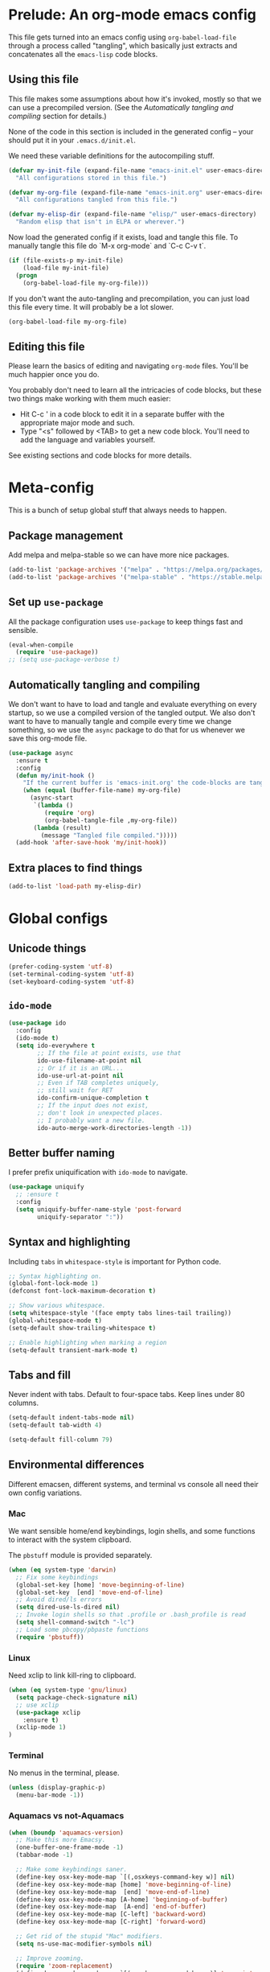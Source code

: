 * Prelude: An org-mode emacs config

This file gets turned into an emacs config using ~org-babel-load-file~
through a process called "tangling", which basically just extracts and
concatenates all the =emacs-lisp= code blocks.

** Using this file

This file makes some assumptions about how it's invoked, mostly so that we can
use a precompiled version. (See the [[Automatically tangling and compiling]]
section for details.)

None of the code in this section is included in the generated config -- your
should put it in your =.emacs.d/init.el=.

We need these variable definitions for the autocompiling stuff.

#+BEGIN_SRC emacs-lisp :tangle no
  (defvar my-init-file (expand-file-name "emacs-init.el" user-emacs-directory)
    "All configurations stored in this file.")

  (defvar my-org-file (expand-file-name "emacs-init.org" user-emacs-directory)
    "All configurations tangled from this file.")

  (defvar my-elisp-dir (expand-file-name "elisp/" user-emacs-directory)
    "Random elisp that isn't in ELPA or wherever.")
#+END_SRC

Now load the generated config if it exists, load and tangle this file.
To manually tangle this file do `M-x org-mode` and `C-c C-v t`.

#+BEGIN_SRC emacs-lisp :tangle no
  (if (file-exists-p my-init-file)
      (load-file my-init-file)
    (progn
      (org-babel-load-file my-org-file)))
#+END_SRC

If you don't want the auto-tangling and precompilation, you can just load this
file every time. It will probably be a lot slower.

#+BEGIN_SRC emacs-lisp :tangle no
  (org-babel-load-file my-org-file)
#+END_SRC

** Editing this file

Please learn the basics of editing and navigating =org-mode= files. You'll be
much happier once you do.

You probably don't need to learn all the intricacies of code blocks, but these
two things make working with them much easier:
  - Hit C-c ' in a code block to edit it in a separate buffer with the
    appropriate major mode and such.
  - Type "<s" followed by <TAB> to get a new code block. You'll need to add the
    language and variables yourself.

See existing sections and code blocks for more details.

* Meta-config

This is a bunch of setup global stuff that always needs to happen.

** Package management

Add melpa and melpa-stable so we can have more nice packages.

#+BEGIN_SRC emacs-lisp :tangle yes
  (add-to-list 'package-archives '("melpa" . "https://melpa.org/packages/") t)
  (add-to-list 'package-archives '("melpa-stable" . "https://stable.melpa.org/packages/") t)
#+END_SRC

** Set up =use-package=

All the package configuration uses =use-package= to keep things fast and
sensible.

#+BEGIN_SRC emacs-lisp :tangle yes
  (eval-when-compile
    (require 'use-package))
  ;; (setq use-package-verbose t)
#+END_SRC

** Automatically tangling and compiling

We don't want to have to load and tangle and evaluate everything on
every startup, so we use a compiled version of the tangled output. We
also don't want to have to manually tangle and compile every time we
change something, so we use the =async= package to do that for us
whenever we save this org-mode file.

#+BEGIN_SRC emacs-lisp :tangle yes
  (use-package async
    :ensure t
    :config
    (defun my/init-hook ()
      "If the current buffer is 'emacs-init.org' the code-blocks are tangled."
      (when (equal (buffer-file-name) my-org-file)
        (async-start
         `(lambda ()
            (require 'org)
            (org-babel-tangle-file ,my-org-file))
         (lambda (result)
           (message "Tangled file compiled.")))))
    (add-hook 'after-save-hook 'my/init-hook))
#+END_SRC

** Extra places to find things

#+BEGIN_SRC emacs-lisp :tangle yes
  (add-to-list 'load-path my-elisp-dir)
#+END_SRC

* Global configs


** Unicode things

#+BEGIN_SRC emacs-lisp :tangle yes
  (prefer-coding-system 'utf-8)
  (set-terminal-coding-system 'utf-8)
  (set-keyboard-coding-system 'utf-8)
#+END_SRC

** =ido-mode=

#+BEGIN_SRC emacs-lisp :tangle yes
  (use-package ido
    :config
    (ido-mode t)
    (setq ido-everywhere t
          ;; If the file at point exists, use that
          ido-use-filename-at-point nil
          ;; Or if it is an URL...
          ido-use-url-at-point nil
          ;; Even if TAB completes uniquely,
          ;; still wait for RET
          ido-confirm-unique-completion t
          ;; If the input does not exist,
          ;; don't look in unexpected places.
          ;; I probably want a new file.
          ido-auto-merge-work-directories-length -1))
#+END_SRC

** Better buffer naming

I prefer prefix uniquification with =ido-mode= to navigate.

#+BEGIN_SRC emacs-lisp :tangle yes
  (use-package uniquify
    ;; :ensure t
    :config
    (setq uniquify-buffer-name-style 'post-forward
          uniquify-separator ":"))
#+END_SRC

** Syntax and highlighting

Including ~tabs~ in ~whitespace-style~ is important for Python code.

#+BEGIN_SRC emacs-lisp :tangle yes
  ;; Syntax highlighting on.
  (global-font-lock-mode 1)
  (defconst font-lock-maximum-decoration t)

  ;; Show various whitespace.
  (setq whitespace-style '(face empty tabs lines-tail trailing))
  (global-whitespace-mode t)
  (setq-default show-trailing-whitespace t)

  ;; Enable highlighting when marking a region
  (setq-default transient-mark-mode t)
#+END_SRC

** Tabs and fill

Never indent with tabs. Default to four-space tabs. Keep lines under 80 columns.

#+BEGIN_SRC emacs-lisp :tangle yes
  (setq-default indent-tabs-mode nil)
  (setq-default tab-width 4)

  (setq-default fill-column 79)
#+END_SRC

** Environmental differences

Different emacsen, different systems, and terminal vs console all need their
own config variations.

*** Mac

We want sensible home/end keybindings, login shells, and some functions to
interact with the system clipboard.

The =pbstuff= module is provided separately.

#+BEGIN_SRC emacs-lisp :tangle no
  (when (eq system-type 'darwin)
    ;; Fix some keybindings
    (global-set-key [home] 'move-beginning-of-line)
    (global-set-key  [end] 'move-end-of-line)
    ;; Avoid dired/ls errors
    (setq dired-use-ls-dired nil)
    ;; Invoke login shells so that .profile or .bash_profile is read
    (setq shell-command-switch "-lc")
    ;; Load some pbcopy/pbpaste functions
    (require 'pbstuff))
#+END_SRC

*** Linux

Need xclip to link kill-ring to clipboard.

#+BEGIN_SRC emacs-lisp :tangle yes
  (when (eq system-type 'gnu/linux)
    (setq package-check-signature nil)
    ;; use xclip
    (use-package xclip
      :ensure t)
    (xclip-mode 1)
  )
#+END_SRC

*** Terminal

No menus in the terminal, please.

#+BEGIN_SRC emacs-lisp :tangle yes
  (unless (display-graphic-p)
    (menu-bar-mode -1))
#+END_SRC

*** Aquamacs vs not-Aquamacs

#+BEGIN_SRC emacs-lisp :tangle yes
  (when (boundp 'aquamacs-version)
    ;; Make this more Emacsy.
    (one-buffer-one-frame-mode -1)
    (tabbar-mode -1)

    ;; Make some keybindings saner.
    (define-key osx-key-mode-map `[(,osxkeys-command-key w)] nil)
    (define-key osx-key-mode-map [home] 'move-beginning-of-line)
    (define-key osx-key-mode-map  [end] 'move-end-of-line)
    (define-key osx-key-mode-map [A-home] 'beginning-of-buffer)
    (define-key osx-key-mode-map  [A-end] 'end-of-buffer)
    (define-key osx-key-mode-map [C-left] 'backward-word)
    (define-key osx-key-mode-map [C-right] 'forward-word)

    ;; Get rid of the stupid "Mac" modifiers.
    (setq ns-use-mac-modifier-symbols nil)

    ;; Improve zooming.
    (require 'zoom-replacement)
    (define-key osx-key-mode-map `[(,osxkeys-command-key =)] 'zoom-interactive)
    (define-key osx-key-mode-map `[(,osxkeys-command-key +)] 'zoom-interactive)
    (define-key osx-key-mode-map `[(,osxkeys-command-key -)] 'zoom-interactive-out))

  (unless (boundp 'aquamacs-version)
    (when (display-graphic-p)
      ;; Nicer font.
      (set-face-attribute
       'default nil
       :family "Inconsolata" :height 140 :weight 'normal)))
#+END_SRC

** Miscellaneous bits

#+BEGIN_SRC emacs-lisp :tangle yes
  ;; Autorevert to make VCS nicer
  (global-auto-revert-mode 1)

  ;; One space between sentences, please.
  (setq sentence-end-double-space nil)

  ;; Undo some cruft that may have been done.
  (cua-mode 0)
  (if window-system (tool-bar-mode 0))
  (setq inhibit-startup-screen t)

  ;; Better behaviour when started with multiple files.
  (setq inhibit-startup-buffer-menu t)
  (setq split-width-threshold 150)

  ;; Current point in mode bar.
  (line-number-mode t)
  (column-number-mode t)

  ;; Turn off backups (that's what VCS is for) and move auto-save out the way.
  (setq auto-save-default nil)
  (setq make-backup-files nil)

  ;; Can I have muliple cursors??
  (use-package multiple-cursors
    :ensure t)
  ;; Setting keybind for mc here for now. Do this better.
  (global-set-key (kbd "M-m") 'mc/edit-lines)
#+END_SRC

* Languages and other things

** gist

#+BEGIN_SRC emacs-lisp :tangle yes
  (setq-default gist-view-gist t)
#+END_SRC

** eglot

#+BEGIN_SRC emacs-lisp :tangle yes
(use-package eglot
  :custom
  ;; (eglot-send-changes-idle-time 60 "I'd rather not do this at all, but it's better than nothing.")
  (eglot-connect-timeout 60 "elixir-ls takes a while to start, sometimes.")
  :config
  (add-to-list 'eglot-server-programs '(elixir-ts-mode "elixir-ls"))
  (add-to-list 'eglot-stay-out-of 'eldoc)
  :hook ((python-ts-mode elixir-ts-mode kotlin-ts-mode) . eglot-ensure))
#+END_SRC

** Org

Not much here. I only started using =org-mode= for this, so it'll probably grow
over time.

#+BEGIN_SRC emacs-lisp :tangle yes
  (use-package org
    :config
    (setq org-src-fontify-natively t))
#+END_SRC

** Clojure

#+BEGIN_SRC emacs-lisp :tangle yes
  (use-package clojure-mode
    :ensure t
    :init
    (add-hook 'clojure-mode-hook #'enable-paredit-mode)
    :config
    (use-package flycheck-clj-kondo
      :ensure t))

  (use-package cider
    :ensure t
    :defer t)
#+END_SRC

** CSV

#+BEGIN_SRC emacs-lisp :tangle yes
  (use-package csv-mode
    :ensure t)
#+END_SRC

** Docker

#+BEGIN_SRC emacs-lisp :tangle yes
  (use-package dockerfile-mode
    :ensure t
    :mode "\\.docker$")
#+END_SRC

** Emacs-reveal

Presentation stuff. See https://gitlab.com/oer/emacs-reveal-howto for details.

Turns out this has an annoyingly long setup step that runs every startup, so
disable for now.

# #+BEGIN_SRC emacs-lisp :tangle yes
#   (use-package emacs-reveal
#     :load-path "third-party/emacs-reveal")
# #+END_SRC

** Go

#+BEGIN_SRC emacs-lisp :tangle yes
  (use-package lsp-mode
    :ensure t
    :commands lsp
    :config
    (setq lsp-prefer-flymake nil))  ;; Optional: Use lsp-mode instead of flymake for diagnostics

  (use-package go-mode
    :ensure t
    :hook ((go-mode . lsp)
           (go-mode
            . (lambda ()
                ;; Drop tabs from visible whitespace list
                (setq-local whitespace-style '(face empty lines-tail trailing))
                ;; Let LSP rewrite my file, because Go is too annoying otherwise
                (add-hook 'before-save-hook #'lsp-format-buffer nil 'local)
                (add-hook 'before-save-hook #'lsp-organize-imports nil 'local))))
    :config
    (add-to-list 'exec-path (concat (getenv "GOPATH") "/bin")))
#+END_SRC

** HTML

#+BEGIN_SRC emacs-lisp :tangle yes
    ;; web-mode, please.
    (use-package web-mode
      :ensure t
      :mode (("\\.html?$" . web-mode)
             ("\\.tsx$" . web-mode))
      :config
      (setq web-mode-markup-indent-offset 2)
      (setq web-mode-code-indent-offset 2)
      (setq web-mode-script-padding 2)
      ;; Use tidy5 instead of tidy, because we like HTML5.
      (setq flycheck-html-tidy-executable "tidy5")
      (add-hook 'web-mode-hook
            (lambda ()
              (when (string-equal "tsx" (file-name-extension buffer-file-name))
                (setup-tide-mode)))))

    ;; This is like HTML, right?
    (use-package sass-mode
      :ensure t
      :mode "\\.scss\\'")
#+END_SRC

** jq

#+BEGIN_SRC emacs-lisp :tangle yes
  (use-package jq-mode
    :ensure t
    :mode (("\\.jq$" . jq-mode)))
#+END_SRC

** Markdown

#+BEGIN_SRC emacs-lisp :tangle yes
  (use-package markdown-mode
    :ensure t)
#+END_SRC

** PowerShell

#+BEGIN_SRC emacs-lisp :tangle yes
  (use-package powershell
    :ensure t)
#+END_SRC

** Python

Tabs are highlighted in the general whitespace configuration.

We need to set ~py-underscore-word-syntax-p~ in ~:init~ because it's used when
the syntax table's being built and that apparently happens before ~:config~.

In addition, we configure =lsp-mode= to start with =python-mode=.

#+BEGIN_SRC emacs-lisp :tangle yes
  (use-package python-mode
    :ensure t
    :init
    (setq py-underscore-word-syntax-p nil)
    :custom
    ;; This breaks indenting various things.
    ;; (py-closing-list-dedents-bos t)
    (py-docstring-syle 'django)
    (py-docstring-fill-column 79)
    (py-mark-decorators t)
    (py-indent-list-style 'one-level-to-beginning-of-statement))

#+END_SRC

** Rust

I use [[LSP]] for Rust. Make sure `rls` is installed.

#+BEGIN_SRC emacs-lisp :tangle yes
  ;; (add-hook 'rust-mode-hook #'flycheck-rust-setup)
#+END_SRC

#+BEGIN_SRC emacs-lisp :tangle yes
  (use-package cargo
    :ensure t
    )

  (use-package rust-mode
    :ensure t
    )
#+END_SRC

** Shell

OSX has a kernel bug that can be triggered by killing a running shell when
exiting. To avoid this, we lock shell buffers and require the subprocess to be
manually terminated.

#+BEGIN_SRC emacs-lisp :tangle yes
  (add-hook 'shell-mode-hook 'emacs-lock-mode)
#+END_SRC

** Terraform

#+BEGIN_SRC emacs-lisp :tangle yes
  (use-package terraform-mode
    :ensure t)
#+END_SRC

** Text

#+BEGIN_SRC emacs-lisp :tangle yes
  (add-hook 'text-mode-hook
            (lambda ()
              (setq-local whitespace-style '(face empty tabs trailing))
              (turn-on-visual-line-mode)))
#+END_SRC

** TypeScript

#+BEGIN_SRC emacs-lisp :tangle yes
  (use-package typescript-mode
    :ensure t)

  (setq-default typescript-indent-level 2)

  (use-package tide
    :ensure t
    :after (typescript-mode flycheck)
    :hook ((typescript-mode . tide-setup)
           (typescript-mode . tide-hl-identifier-mode)))
#+END_SRC

** YAML

#+BEGIN_SRC emacs-lisp :tangle yes
  (use-package yaml-mode
    :ensure t)
#+END_SRC

